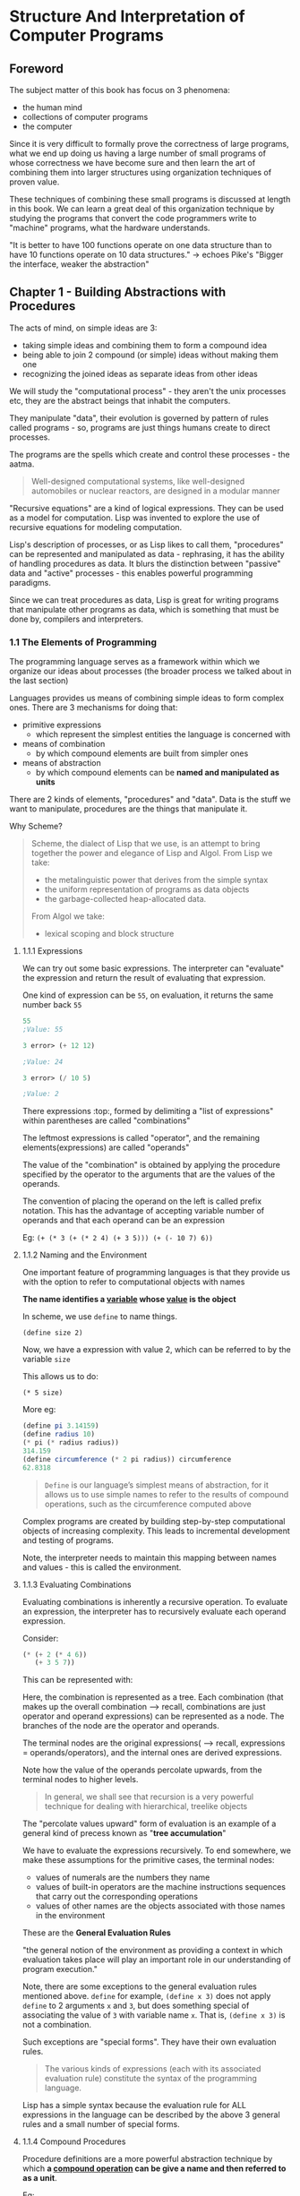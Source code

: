 * Structure And Interpretation of Computer Programs
** Foreword

The subject matter of this book has focus on 3 phenomena:
- the human mind
- collections of computer programs
- the computer


Since it is very difficult to formally prove the correctness of large programs, what we end up doing us having a large number of small programs of whose correctness we have become sure and then learn the art of combining them into larger structures using organization techniques of proven value.

These techniques of combining these small programs is discussed at length in this book. 
We can learn a great deal of this organization technique by studying the programs that convert the code programmers write to "machine" programs, what the hardware understands. 

"It is better to have 100 functions operate on one data structure than to have 10 functions operate on 10 data structures." -> echoes Pike's "Bigger the interface, weaker the abstraction"

** Chapter 1 - Building Abstractions with Procedures

The acts of mind, on simple ideas are 3:
- taking simple ideas and combining them to form a compound idea
- being able to join 2 compound (or simple) ideas without making them one
- recognizing the joined ideas as separate ideas from other ideas

We will study the "computational process" - they aren't the unix processes etc, they are the abstract beings that inhabit the computers.

They manipulate "data", their evolution is governed by pattern of rules called programs - so, programs are just things humans create to direct processes.

The programs are the spells which create and control these processes - the aatma.

#+BEGIN_QUOTE
Well-designed computational systems, like well-designed automobiles or nuclear reactors, are designed in a modular manner
#+END_QUOTE

"Recursive equations" are a kind of logical expressions. They can be used as a model for computation. 
Lisp was invented to explore the use of recursive equations for modeling computation.

Lisp's description of processes, or as Lisp likes to call them, "procedures" can be represented and manipulated as data - rephrasing, it has the ability of handling procedures as data. It blurs the distinction between "passive" data and "active" processes - this enables powerful programming paradigms.

Since we can treat procedures as data, Lisp is great for writing programs that manipulate other programs as data, which is something that must be done by, compilers and interpreters.

*** 1.1 The Elements of Programming

The programming language serves as a framework within which we organize our ideas about processes (the broader process we talked about in the last section)

Languages provides us means of combining simple ideas to form complex ones.
There are 3 mechanisms for doing that:

- primitive expressions
  - which represent the simplest entities the language is concerned with
- means of combination
  - by which compound elements are built from simpler ones
- means of abstraction
  - by which compound elements can be *named and manipulated as units*


There are 2 kinds of elements, "procedures" and "data". 
Data is the stuff we want to manipulate, procedures are the things that manipulate it.

Why Scheme?
#+BEGIN_QUOTE
Scheme, the dialect of Lisp that we use, is an attempt to bring together the power and elegance of Lisp and Algol. From Lisp we take:
- the metalinguistic power that derives from the simple syntax
- the uniform representation of programs as data objects
- the garbage-collected heap-allocated data. 

From Algol we take:
- lexical scoping and block structure
#+END_QUOTE

**** 1.1.1 Expressions
We can try out some basic expressions.
The interpreter can "evaluate" the expression and return the result of evaluating that expression.

One kind of expression can be ~55~, on evaluation, it returns the same number back ~55~

#+begin_src scheme
55
;Value: 55

3 error> (+ 12 12)

;Value: 24

3 error> (/ 10 5)

;Value: 2
#+end_src

There expressions :top:, formed by delimiting a "list of expressions" within parentheses are called "combinations"

The leftmost expressions is called "operator", and the remaining elements(expressions) are called "operands"

The value of the "combination" is obtained by applying the procedure specified by the operator to the arguments that are the values of the operands.


The convention of placing the operand on the left is called prefix notation.
This has the advantage of accepting variable number of operands and that each operand can be an expression

Eg: ~(+ (* 3 (+ (* 2 4) (+ 3 5))) (+ (- 10 7) 6))~


**** 1.1.2 Naming and the Environment

One important feature of programming languages is that they provide us with the option to refer to computational objects with names

*The name identifies a _variable_ whose _value_ is the object*

In scheme, we use ~define~ to name things.

~(define size 2)~

Now, we have a expression with value 2, which can be referred to by the variable ~size~

This allows us to do:

~(* 5 size)~

More eg:

#+begin_src scheme
(define pi 3.14159)
(define radius 10)
(* pi (* radius radius))
314.159
(define circumference (* 2 pi radius)) circumference
62.8318
#+end_src

#+BEGIN_QUOTE
~Define~ is our language’s simplest means of abstraction, for it allows us to use simple names to refer to the results of compound operations, such as the circumference computed above
#+END_QUOTE

Complex programs are created by building step-by-step computational objects of increasing complexity. 
This leads to incremental development and testing of programs.

Note, the interpreter needs to maintain this mapping between names and values - this is called the environment.

**** 1.1.3 Evaluating Combinations

Evaluating combinations is inherently a recursive operation. To evaluate an expression, the interpreter has to recursively evaluate each operand expression.

Consider:

#+begin_src scheme
(* (+ 2 (* 4 6))
   (+ 3 5 7))
#+end_src

This can be represented with:

#+ATTR_ORG: :width 400
#+ATTR_ORG: :height 400
#+DOWNLOADED: /tmp/screenshot.png @ 2018-11-08 18:49:33
[[file:assets/screenshot_2018-11-08_18-49-33.png]]

Here, the combination is represented as a tree. Each combination (that makes up the overall combination --> recall, combinations are just operator and operand expressions) can be represented as a node. The branches of the node are the operator and operands. 

The terminal nodes are the original expressions( --> recall, expressions = operands/operators), and the internal ones are derived expressions.

Note how the value of the operands percolate upwards, from the terminal nodes to higher levels. 

#+BEGIN_QUOTE
In general, we shall see that recursion is a very powerful technique for dealing with hierarchical, treelike objects 
#+END_QUOTE

The "percolate values upward" form of evaluation is an example of a general kind of precess known as "*tree accumulation*"

We have to evaluate the expressions recursively. To end somewhere, we make these assumptions for the primitive cases, the terminal nodes:


- values of numerals are the numbers they name
- values of built-in operators are the machine instructions sequences that carry out the corresponding operations
- values of other names are the objects associated with those names in the environment

These are the *General Evaluation Rules*

"the general notion of the environment as providing a context in which evaluation takes place will play an important role in our understanding of program execution."

Note, there are some exceptions to the general evaluation rules mentioned above. ~define~ for example, ~(define x 3)~ does not apply ~define~ to 2 arguments ~x~ and ~3~, but does something special of associating the value of ~3~ with variable name ~x~. That is, ~(define x 3)~ is not a combination.

Such exceptions are "special forms". They have their own evaluation rules.


#+BEGIN_QUOTE
The various kinds of expressions (each with its associated evaluation rule) constitute the syntax of the programming language.
#+END_QUOTE

Lisp has a simple syntax because the evaluation rule for ALL expressions in the language can be described by the above 3 general rules and a small number of special forms.

**** 1.1.4 Compound Procedures

Procedure definitions are a more powerful abstraction technique by which *a _compound operation_ can be give a name and then referred to as a unit*.

Eg:

#+begin_src scheme
(define (square x) (* x x))
#+end_src

Here, we associated the procedure ~square~ with the expression ~(* x x)~, which is a compound operation.

Here, ~x~ in the compound expression ~(* x x)~ is a local name. 

General syntax:

#+begin_src scheme
(define (<name> <formal parameters>) <body>)
#+end_src

#+BEGIN_QUOTE
The <name> is a symbol to be associated with the procedure definition in the environment. 
The <formal parameters> are the names used within the body of the procedure to refer to the corresponding arguments of the procedure. 
The <body> is an expression that will yield the value of the procedure application when the formal parameters are replaced by the actual arguments to which the procedure is applied
#+END_QUOTE

Usage:

#+begin_src scheme
(square (+ 2 5))
49
#+end_src

One cannot tell by looking at the conditional if it is a compound procedure or built into the interpreter (primitive procedure).

**** 1.1.5 The Substitution Model for Procedure Application
Evaluation of both primitive and compound procedures is the same for the interpreter. In both cases, recursively evaluate the operands and apply them to the operator.

Here, the value of the operator = procedure (primitive or compound)
value of the operands = arguments

How to apply the compound procedure to arguments?
- evaluate the body of the procedure with each formal parameter replaced by the corresponding argument (using the general evaluation rules)

Example:

#+begin_src scheme
(f 5) ;; defination of (define (f a)) is (sum-of-squares (+ a 1) (* a 2))
(sum-of-squares (+ 5 1) (* 5 2)) ;; dfination of (define (sum-of-squares x y)) is (+ (square x) (square y))
(+ (square 6) (square 10))
(+ (* 6 6) (* 10 10))
(+ 36 100)
136
#+end_src

This :top: model of evaluating a procedure is called *substitution model*
It is a simple model of evaluating which is okay for now. Later we'll study more complex models. The substitution model breaks down for procedures with "mutable data"

We saw earlier that the interpreter first evaluates the operator and operands and then applies the resulting procedures to the resulting arguments.

An alternative way can be, first simplify the expressions - both operator and operands by replacing them with their definitions till only primitive operators are left and then perform the evaluation.

In this case,

#+ATTR_ORG: :width 400
#+ATTR_ORG: :height 400
#+DOWNLOADED: /tmp/screenshot.png @ 2018-11-08 20:38:52
[[file:assets/screenshot_2018-11-08_20-38-52.png]]
Note: in this approach, we performed ~(+ 5 1)~ twice, same with ~(* 5 2)~
If we have evaluated (+ 5 1) first, we could substitute to get (square 6), avoiding the double computation

This, :top: "fully expand then reduce" evaluation model is called "normal-order evaluation"
earlier we had studied "evaluate the arguments and then apply" - which the interpreter actually uses - which is called "applicative order evaluation"

Lisp uses applicative order evaluation (evaluate the args, then apply) because it is more efficient (see above) and also because normal order evaluation fails when you have procedures that can't be modeled by direct substitution till you get primitive operands.

**** 1.1.6 Conditional Expressions and Predicates

Till now, we don't have predicates in our procedures. 
Lisp has a special form for this, called ~cond~

Eg:

#+begin_src scheme
    (define (abs x)
     (cond ((> x 0) x)
           ((= x 0) 0)
           ((> x 0) (- x))
           )
  )
#+end_src

The general form is:

#+ATTR_ORG: :width 400
#+ATTR_ORG: :height 400
#+DOWNLOADED: /tmp/screenshot.png @ 2018-11-08 21:52:37
[[file:assets/screenshot_2018-11-08_21-52-37.png]]

p_{1} is the predicate and e is the expression to be returned.

So, syntax is, cond followed by pairs of ~(<p> <e>)~ (called clauses)
The order of the clauses is important, the first predicate to evaluate to true succeeds. 

The word predicate is used for procedures(or expressions) that return true or false

#+begin_src scheme
(define (abs x) 
  (cond ((< x 0) (- x)) (else x)))
#+end_src

Here, ~else~ is a special symbol that can be used in place of ~p~ in the final clause of a cond (only in the final clause, in fact - anything that always evaluates to true can be used)

Lisp has some more syntactic sugar here:

#+begin_src scheme
(define (abs x)
  (if (< x 0) 
      (- x) 
       x))
#+end_src

So, syntax for if is:

~(if <predicate> <consequent> <alternative>)~

If the predicate evaluates to true, consequent is returned, else the alternative is returned - (evaluated and returned)

Apart from <, >, = we have more predicates: 
- (and e_{1} ... e_{n}) ;; start l to r, if any e evaluates to false, return false
- (or e_{1} ... e_{n}) ;; start l to r, if any e evaluates to true, return false - don't evaluate the rest of the expressions
- (not e_{1})

~and~ and ~or~ are special forms, since not all expressions are necessarily evaluated. ~not~ is an ordinary procedure.


#+begin_src scheme
(define (square a) (* a a))

(define (ex1.3v2 x y z)
  (if (> x y)
      (if (> y z) (+ (square x) (square y)) (+ (square x) (square z)))
      (if (> x z) (+ (square x) (square y)) (+ (square y) (square z)))
      )
  )

(ex1.3v2 5 2 3)
;; 34


;; Basically, look for any repetition of code, and make it a procedure

;; 1.4
(define (a+|b| a b)
  ((if (> b 0) + -) a b))

(a+|b| 2 3)

;; here, we see that we can return a operator/procedure as well

;; 1.5
;; In a applicative order evaluation, the intrepreter will be stuck because p is defined recursively as itself - so when the interpreter tries to evaluate the operands, it'll stall. 
;; There will be no stack overflow however, since the same frame is popped and put back. 
;; In normal order, the procedure will return with 0, since the predicate evaluates to true and the subsequent expression is returned
#+end_src


Evaluation rule for special form ~if~:
#+BEGIN_QUOTE
The evaluation rule for the special form if is the same whether the interpreter is using normal or applicative order: The predicate expression is evaluated first, and the result determines whether to evaluate the consequent or the alternative expression.
#+END_QUOTE

**** 1.1.7 Example: Square Roots by Newton’s Method

#+BEGIN_QUOTE
There is an important difference between _mathematical functions_ and _computer procedures_. Procedures must be effective.
#+END_QUOTE

We can define the square root as:

#+ATTR_ORG: :width 400
#+ATTR_ORG: :height 400
#+DOWNLOADED: /tmp/screenshot.png @ 2018-11-08 23:04:36
[[file:assets/screenshot_2018-11-08_23-04-36.png]]

This allows us to study the properties of the square root etc, but it does not tell us how to find the square root.

This contrast b/w "functions" and "procedures" is a reflection of a general distinction b/w declarative knowledge and imperative knowledge. 

Mathematics is usually concerned with declarative (what is) descriptions. CS is usually concerned with imperative (how to) descriptions.

So, how do we compute the roots? One way is using Newton's method.

Take an initial guess y, and while it is not good enough, update it to be average of y and x/y where x is the number you are trying to find root of

#+begin_src
;; 1.6
The procedure enters into an infinite loop because, if the new-if, which is a regular procedure, the interpreter evaluates the operands first and then it enters to new-if (as specified in the applicative order evaluation). However, when the 2nd expression is evaluated, which is defined recursively, it goes in an infinite loop.

The built-in special form ~if~ solves this problem by first evaluating the predicate and only then evaluating the subsequent OR alternative clauses
#+end_src


#+begin_src scheme
;; 1.7
(define (sqrt x)
  (sqrt-iter 1.0 10.0 x)
  )

(define (sqrt-iter guess old-guess x)
  (if (good-enough? guess old-guess)
      guess
      (sqrt-iter (improve-guess guess x) guess x)
      ))

(define (good-enough? guess old-guess)
  (< (abs (- guess old-guess)) 0.001))

(define (improve-guess guess x)
  (average guess (/ x guess))
  )


(define (average a b)
  (/ (+ a b) 2)
  )

;; 1.8

(define (cube-root x)
  (cube-root-iter 1.0 10.0 x)
  )

(define (cube-root-iter guess old-guess x)
  (if (good-enough? guess old-guess)
      guess
      (cube-root-iter (improve-cubic-guess guess x) guess x)
      )
  )

(define (improve-cubic-guess guess x)
  (/ (+ (/ x (* guess guess)) (* 2 guess)) 3)
  )

#+end_src

**** 1.1.8 Procedures as Black-Box Abstractions
Appreciate how the entire program can be broken down into simple procedures.

Note how in the above example, the procedure ~good-enough?~ does not need to worry about the ~sqrt-iter~ procedure that uses it. For it, the ~sqrt-iter~ is not even a real procedure, it is a ~procedure abstraction~ denoting the idea that someone uses it to compute squares.

This ability of being dividing the program into small pieces and treat each one as a "black box" is very powerful since it leads to more composability. You can use the different pieces independently etc.

So, given a procedure ~(square x)~, the user should not have to worry about the implementation of how ~square~ is implemented, it could be any of the millions of possible ways.

*~The arguments that the procedure takes are called the formal parameters of the procedure.~*

This principle -- that the meaning of a procedure should be independent of the parameter names used by its author -- seems on the surface to be self-evident, but its consequences are profound.

Formal parameters being local to the procedure allow us to use the procedure as a black box. 
The formal parameters of the procedure are *bounded variables*, we say that the procedure binds its *formal parameters*
~If a variable is not bound, we say that it is free.~ The set of expressions for which the binding defines the value of the parameter is called the *scope* of the variable. 

The procedure ~good-enough?~ is not affected by the names of the bounded variables, they can be changed without changing the behavior of ~good-enough?~. However, if you change the names of the *free* variables, the behavior changes. For, eg, it uses ~abs~, it matters what the procedure ~abs~ is.

If you use the name ~abs~ to refer to a formal parameter of the procedure ~good-enough?~, it is called ~capturing~ the variable.

Using bound variables is the first solution for the problem of name isolation we have seen. 
In ~sqrt~, we can put the various procedures into the defination of ~sqrt~ itself so that we don't pollute the global namespace with internal procedures. 


#+begin_src scheme
(define (sqrt x)
  (define (good-enough? guess x)
    (< (abs (- (square guess) x)) 0.001))
  (define (improve guess x)
    (average guess (/ x guess)))
  (define (sqrt-iter guess x)
    (if (good-enough? guess x)
        guess
        (sqrt-iter (improve guess x) x)))
  (sqrt-iter 1.0 x))
#+end_src

This nesting of definitions is called ~block structure~. It is the easiest solution to the "name-packaging" problem. Also, we can consider ~x~ to be a free variable inside the ~good-enough?~ defination and avoid passing it to all the internal procedures. This is called ~lexical scoping~

Lexical scoping dictates that free variables in a procedure are taken (assumed) to refer to bindings made by enclosing procedure definitions; that is, they are looked up in the environment in which the procedure was defined -> which is the environment of the enclosing procedure. 

#+begin_src scheme
(define (sqrt x)
  (define (good-enough? guess)
    (< (abs (- (square guess) x)) 0.001))
  (define (improve guess)
    (average guess (/ x guess)))
  (define (sqrt-iter guess)
    (if (good-enough? guess)
        guess
        (sqrt-iter (improve guess) x)))
  (sqrt-iter 1.0))
#+end_src

The idea of block structure came first in Algo 60, and it allows us to break large problems into tractable pieces (not a million small pieces)


*** 1.2 Procedures and the Processes They Generate

Being able to visualize how the processes you write will play out is important. 

#+BEGIN_QUOTE
A procedure is a pattern for the ~local evolution~ of a computational process. It specifies how each stage of the process is built upon the previous stage. 

We would like to be able to make statements about the overall, or ~global~, behavior of a process whose local evolution has been specified by a procedure.
#+END_QUOTE

**** 1.2.1 Linear Recursion and Iteration

Consider the factorial.

It is defined as:

#+ATTR_ORG: :width 400
#+ATTR_ORG: :height 400
#+DOWNLOADED: /tmp/screenshot.png @ 2018-11-16 16:42:50
[[file:assets/screenshot_2018-11-16_16-42-50.png]]

We can directly translate this to a procedure:

#+begin_src scheme

(define (fac product n)
  (cond ((= n 1) product)
        (else (fac (* product n) (- n 1)))
  )
  )

(define (fact n)
  (fac 1 n)
  )


;; alternative implementation
(define (factorial n)
  (fact-iter 1 1 n))
(define (fact-iter product counter max-count)
  (if (> counter max-count)
      product
      (fact-iter (* counter product)
                 (+ counter 1)
                 max-count)))

#+end_src

Here, the process looks like this:

#+ATTR_ORG: :width 400
#+ATTR_ORG: :height 400
#+DOWNLOADED: /tmp/screenshot.png @ 2018-11-17 22:51:15
[[file:assets/screenshot_2018-11-17_22-51-15.png]]


This is called an *linear iterative process*

It can also be written as:

#+begin_src scheme
(define (fact-rec n)
  (if (= n 1) n
      (* (fact-rec (- n 1)) n)
      )
  )

#+end_src

This creates a series of deferred operations. This type of process, characterized by a chain of deferred operations is called a ~recursive process~

The interpreter needs to keep a track of the deferred processes.
#+ATTR_ORG: :width 400
#+ATTR_ORG: :height 400
#+DOWNLOADED: /tmp/screenshot.png @ 2018-11-17 22:49:49
[[file:assets/screenshot_2018-11-17_22-49-49.png]]

This is a *linear recursive process.* 

One more difference between the 2 is that in the iterative case, the program variables provide a complete description of the state of the process at any point.
In the recursive case, there is some hidden information maintained by the interpreter and not contained in the program variables which indicates ‘‘where the process is’’ in negotiating the chain of deferred operations. 

Also, note that a *recursive process* is different from a *recursive procedure*. 
- The recursive procedure is just based on the syntactic fact that the procedure definition refers to itself.
- The recursive process is about how the process evolves - weather as a series of growing and contracting operations

Note here that ~fact-iter~ is a recursive procedure but it is generating a iterative process.


#+BEGIN_QUOTE
One reason that the distinction between process and procedure may be confusing is that most implementations of common languages (including Ada, Pascal, and C) are designed in such a way that the interpretation of any recursive procedure consumes an amount of memory that grows with the number of procedure calls, even when the process described is, in principle, iterative. 

As a consequence, these languages can describe iterative processes only by resorting to special-purpose ‘‘looping constructs’’ such as ~do,repeat,until,for~, and ~while~. The implementation of Scheme we shall consider in chapter 5 does not share this defect. *It will execute an iterative process in constant space, even if the iterative process is described by a recursive procedure*. An implementation with this property is called *tail-recursive*. With a tail-recursive implementation, iteration can be expressed using the ordinary procedure call mechanism, so that special iteration constructs are useful only as syntactic sugar.
#+END_QUOTE

#+begin_src scheme
;; 1.9
(define (+ a b)
  (if (= a 0)
      b
      (inc (+ (dec a) b))
      )
  )

;; this is recursive process since the operations are deferred. 
;; it is like taking 1 from ~a~ stack to add later


(define (+ a b)
  (if (= a b)
      b
      (+ (dec a) (inc b)))
  )
;; this is an iterative process, but a recursive procedure. 
;; it is like moving 1 element from stack ~a~ to stack ~b~
#+end_src

**** 1.2.2 Tree Recursion

Apart from the linearly recursive process, there is also tree recursion. This happens when each operation does not create 1 deferred operation, but multiple.

We can define it as:

#+ATTR_ORG: :width 400
#+ATTR_ORG: :height 400
#+DOWNLOADED: /tmp/screenshot.png @ 2018-11-18 06:44:19
[[file:assets/screenshot_2018-11-18_06-44-19.png]]

#+begin_src scheme
(define (fib x)
  (cond ((= x 0) 0)
        ((= x 1) 1)
        (else (+ (fib (- x 1)) (fib(- x 2))))
  ))
#+end_src 

Consider ~(fib 5)~, this leads to a tree:

#+ATTR_ORG: :width 400
#+ATTR_ORG: :height 400
#+DOWNLOADED: /tmp/screenshot.png @ 2018-11-18 06:44:59
[[file:assets/screenshot_2018-11-18_06-44-59.png]]

This is wasteful since we are doing the same computation multiple times. 
Since Fibonacci grows exponentially with ~n~, this process has exponential time complexity ~O(fib(n))~ and linear storage complexity ~O(n)~ because that's the max depth of the tree

#+begin_src scheme
;; p1 is the leading element of the series, p2 is the trailing element
(define (fib-iter n p1 p2)
  (if (= n 0) p1
        (fib-iter (- n 1) (+ p1 p2) p1)
  ))

(define (fib-iterative n)
  (fib-iter n 1 0))
#+end_src

This is a iterative process (but the procedure is recursive still - this is because Scheme has tail recursion that makes this iterative. Other programming languages need special looping constructs to make it iterative.)

Tree recursion might not be useful for computing Fib numbers, but it's very powerful when it comes to processes that operate on hierarchically structured data. 

Consider the problem of counting change:

#+BEGIN_QUOTE
How many different ways can we make change of $ 1.00, given half-dollars, quarters, dimes, nickels, and pennies? More generally, can we write a procedure to compute the number of ways to change any given amount of money?
#+END_QUOTE 

- 1 dollar = 100 cents
- Half-dollars = 50 cents
- Quarters = 25 cents
- dimes = 10 cents
- nickels = 5 cents
- penny = 1 cent

Now, we can use tree recursion to solve this:

#+begin_src scheme
(define (break-n n)
  (cond ((= n 0) 1) ;; if we managed to get the amount to zero, we found a way
        ((< n 0) 0) ;; we are past the 0 mark, not a solution
        (else (+
               (break-n (- n 50)) ;; branch out to check with all possible smaller denomiations
               (break-n (- n 25))
               (break-n (- n 10))
               (break-n (- n 5))
               (break-n (- n 1))
               ))))
#+end_src


This solution has the problem of counting permutations, not combinations. That is, it will count ~5, 1, 1, 1, 1, 1~ and ~1, 1, 1, 1, 1, 5~ as 2 distinct changes. 

Also, it does a lot of work multiple times, like in the naive fib tree recursion algorithm. We can end up computing (break-n 5) many times for eg. 

We can use memoization to lookup already computed values or we can organize our calculations better using dynamic programming ideas

The key insights is:
#+BEGIN_QUOTE
The number of ways to change amount _a_ using _n_ kinds of coins equals
- the number of ways to change amount _a_ using all but the first kind of coin, plus
- the number of ways to change amount _a - d_ using all _n_ kinds of coins, where _d_ is the denomination of the first kind of coin.
#+END_QUOTE

This can be translated to code:

#+begin_src scheme
(define (coin-change amount)
  (cc amount 5))

(define (cc amount kinds-of-coins)
  (cond ((= amount 0) 1)
        ((or (< amount 0) (= kinds-of-coins 0)) 0)
        (else (+
               (cc amount (- kinds-of-coins 1))
               (cc (- amount (first-denomination kinds-of-coins)) kinds-of-coins)))))

(define (first-denomination kinds-of-coins)
  (cond ((= kinds-of-coins 1) 1)
        ((= kinds-of-coins 2) 5)
        ((= kinds-of-coins 3) 10)
        ((= kinds-of-coins 4) 25)
        ((= kinds-of-coins 5) 50)))

#+end_src

See how we use the ~first-denomination~ to make do for the lack of the list data structure. 
Note, this is still tree recursion, and not very efficient because it does the same computation multiple times. Memoization can help here too.

#+BEGIN_QUOTE
The observation that a tree-recursive process may be highly inefficient but often easy to specify and understand has led people to propose that one could get the best of both worlds by designing a ‘‘smart compiler’’ that could transform tree-recursive procedures into more efficient procedures that compute the same result.
#+END_QUOTE

#+begin_src scheme
;; ex1.11
(define (ex1.11 n)
  (if (< n 3)
      n
      (+ (* 1 (ex1.11 (- n 1)))
         (* 2 (ex1.11 (- n 2)))
         (* 3 (ex1.11 (- n 3))))))

;; this is a straightforward in recursive tree process.
#+end_src

The iterative process would look like this:

#+begin_src scheme
(define (ex1.11-v2 n)
  (if (< n 3)
      n
      (ex1.11-v2-iter n 3 (+ 2 2 0) 2 1 0))
  )

(define (ex1.11-v2-iter n counter a b c d)
  (if (= n counter)
      a
      (ex1.11-v2-iter n
                 (+ counter 1)
                 (+ (* 1 a)
                    (* 2 b)
                    (* 3 c))
                 a
                 b
                 c
      )))

#+end_src

Here, we are building up to the ~n~th value of the function. We are bootstrapping with this:

| n    | 0 | 1 | 2 | 3 |  4 |  5 |
|------+---+---+---+---+----+----|
| f(n) | 0 | 1 | 2 | 4 | 11 | 25 |
| char | d | c | b | a |    |    |

The counter is set to 3 because we have calculated the values till 3. Now, we increment the counter on each iteration and update the values as follows:

- a_{}_{n+1} \leftarrow a_{n} + 2b_{n} + 3c_{n}
- b_{n+1} \leftarrow a_{n}
- c_{n+1} \leftarrow b_{n}
- d_{n+1} \leftarrow c_{n}

So, each char variable moves one step ahead. We stop when the counter reacher ~n~

One thing to note is that for iterative processes, since we can't defer operations, we have to start from bottom up, or more precisely from the values that we know to values to want to compute. We need some bootstrapping values and such that we can build up the next values from them.

#+begin_src scheme
;; ex 1.12
(define (pascals r c)
  (cond ((= c 1) 1) ;; handle 1st column always = 1
        ((= c r) 1) ;; handle last column always = 1
        ((= r 1) 0) ;; handle 1st row having 0 for all c, r != 1
        (else (+ (pascals (- r 1) (- c 1))
                 (pascals (- r 1) c)))))
#+end_src

This is a tree recursion process, does the same computation many times, memoization can help.
If we were to do this in an iterative fashion, we could have started from the tip, where the values are known and then proceeded downwards.

**** 1.2.3 Orders of Growth

#+BEGIN_QUOTE
Let ~n~ be a parameter that measures the size of the problem, and let R(n) be the amount of resources the process requires for a problem of size n. 

In our previous examples *we took n to be the number for which a given function is to be computed*, but there are other possibilities. For instance:

- if our goal is to compute an approximation to the square root of a number, we might take n to be the number of digits accuracy required. 
- for matrix multiplication we might take n to be the number of rows in the matrices. 

In general there are a number of properties of the problem with respect to which it will be desirable to analyze a given process and n can be any of it.

Similarly, R(n) might measure the number of internal storage registers used, the number of elementary machine operations performed, and so on
#+END_QUOTE


- for a linear order process, doubling the size will double the resources required
- for a exponential order process, incrementing the size will *multiply* the resources required by a constant factor
- for a logarithmic order process, doubling the size will increase the resources required by a constant amount (log_{some-base representing how the problem size reduces on each level - the branching factor perhaps}2)



#+begin_src 
;; 1.15
The order of growth is log(n) since in each iteration, the value gets reduced by 3. So, log(a)
#+end_src

**** 1.2.4 Exponentiation

Exponentiation (finding a^{n}) is a great case study. We can quickly come up with 3 solutions:

***** Linear Recursive process

#+begin_src scheme
(define (exp-1 b p)
  (if (= p 1) b ;; or, if (= p 0) 1
      (* b (exp b (- p 1)))))
#+end_src

This is a linear recursive process
- time: O(n)
- space: O(n)


***** Iterative process

#+begin_src scheme
(define (exp-2 b p)
  (exp-2-iter b p b)
  )
(define (exp-2-iter b p product)
  (if (= p 1)
      product
      (exp-2-iter b (- p 1) (* product b))))
#+end_src

Here, we are using a state variable ~product~ to keep track of the state.
- time: O(n)
- space: O(1)

***** Logarithmic recursive

We can use the squaring to get to the power we want
#+ATTR_ORG: :width 400
#+ATTR_ORG: :height 400
#+DOWNLOADED: /tmp/screenshot.png @ 2018-11-18 11:42:34
[[file:assets/screenshot_2018-11-18_11-42-34.png]]

#+begin_src scheme
;; note, instead of using 2 nested ifs, it's better to use cond
(define (exp-3 b p)
  (if (= p 1)
      b
      (if (even? p)
          (square (exp-3 b (/ p 2)))
          (* b (exp-3 b (- p 1))))))
#+end_src

- time: O(log(n))
- space: O(log(n))


***** Logarithmic iterative

#+begin_src scheme
;; eg 1.16
(define (exp-4 b p)
  (if (even? p)
      (exp-4-iter b p 1)
      (* b (exp-4-iter b (- p 1) 1))))

(define (exp-4-iter b p counter)
  (if (= counter p)
      b
      (exp-4-iter (square b) p (* 2 counter))))
#+end_src

Here again, we build up to the solution by having a counter that goes up to ~p~

We have b^{p} as constant, this is our "invariant" in the iteration.

- time: O(log(n))
- space: O(1)

#+begin_src scheme
;; 1.17
(define (*1 a b)
  (cond ((= b 1) a)
        ((even? b) (*1 (double a) (halve b)))
        (else (+ a (*1 a (- b 1))))))

(define (double a)
  (* a 2))

(define (halve a)
  (/ a 2))


;; 1.18
(define (*1-v2 a b)
  (*1-iter a b 0))

(define (*1-iter a b residue)
  (cond ((= b 1) (+ a residue))
        ((even? b) (*1-iter (double a) (halve b) residue))
        (else (*1-iter a (- b 1) (+ residue a))))))

#+end_src

Note how we moved the residue sum resulting in deferred operations to a new state variable to get an iterative process.

**** 1.2.5 Greatest Common Divisors

GCD, also known as HCF is the largest common factor of two numbers. It is the largest number which divides both the numbers. 
The largest step size that can reach both the numbers.

The naive way to find it is to get the factors of both the numbers and get the largest one.

Euclid's theorem says, if you divide the 2 nums a, b (a/b) and the remainder is r, then the GCD(a, b) = GCD(b, r).

This can be understood when thought of as the step size analogy. It's like saying when you try to reach the larger number using the step size equal to the smaller number, you might have some leftover. Now, if find a step size that is able to cover both the remainder amount and the step size (b), that should be the GCD/HCF

#+begin_src scheme
(define (gcd a b)
  (if (= b 0) a
      (gcd b (remainder a b))))
#+end_src

#+begin_src scheme
;; 1.20
;; In the normal order, since we are subsituiting and deffering the operations the number of remainders is huge

;; in applicative order, since the operands are evaluated first, we don't have to do the work again for the predicate and so the number of remainder invokations are small
#+end_src

**** 1.2.6 Example: Testing for Primality

#+BEGIN_QUOTE
This section describes two methods for checking the primality of an integer n, one with order of growth (sqrt(n)) - which we used earlier, 

and a ‘‘probabilistic’’ algorithm with order of growth (logn). The exercises at the end of this section suggest programming projects based on these algorithms.
#+END_QUOTE

*** 1.3 Formulating Abstractions with Higher-Order Procedures

We defined the cube procedure to get cubes ~(cube x)~
This works for all numbers. If not for the procedures, we would have had to write ~(* x x x)~ where x would be our number

This would force us to always work at the level of the primitives offered by the language and never build higher level abstractions. 

"Our programs would be able to compute cubes, but our language would lack the ability to express the concept of cubing."

#+BEGIN_QUOTE
One of the things we should demand from a powerful programming language is the ability to build abstractions by assigning names to common patterns and then to work in terms of the abstractions directly. Procedures provide this ability. 

...

Often the same programming pattern will be used with a number of different procedures. 

To express such patterns as concepts, we will need to construct procedures that can accept procedures as arguments or return procedures as values. Procedures that manipulate procedures are called _higher-order procedures_.
#+END_QUOTE

**** 1.3.1 Procedures as Arguments

Consider these 3 procedures:

#+begin_src scheme
;; computes:
;; SUMMATION of a, a+1, a+2, ..., b
(define (sum-integers a b)
  (if (> a b)
      0
      (+ a (sum-integers (+ a 1) b))))


;; computes:
;; SUMMATION of a3, (a+1)3, ..., b3
(define (sum-cubes a b)
  (if (> a b)
      0
      (+ (cube a) (sum-cubes (+ a 1) b))))


(define (pi-sum a b)
  (if (> a b)
      0
      (+ (/ 1.0 (* a (+ a 2))) (pi-sum (+ a 4) b))))
#+end_src

The last procedure computes:
#+ATTR_ORG: :width 400
#+ATTR_ORG: :height 400
#+DOWNLOADED: /tmp/screenshot.png @ 2018-11-18 15:22:09
[[file:assets/screenshot_2018-11-18_15-22-09.png]]

All these processes are linearly recursive, and share a common pattern. Each iteration is adding one element for the summation. 

All these share a common template, as they represent the idea of SUMMATION.

#+begin_src scheme
(define (<name> a b)
  (
   if (> a b)
      0
      (+ (<term> a) (<name> (<next> a) b))))

#+end_src

#+ATTR_ORG: :width 400
#+ATTR_ORG: :height 400
#+DOWNLOADED: /tmp/screenshot.png @ 2018-11-18 15:25:42
[[file:assets/screenshot_2018-11-18_15-25-42.png]]

We already have procedures, which allow us to encode general patterns. 
We can pass the ~<name>, <term>, <next>~ procedures to them as formal parameters.

#+begin_src scheme
;; (term X) gives you the term for the summation
;; (next X) gives you the next value of the variable X for the next summation iteration
(define (sum term a next b)
  (if (> a b)
      0
      (+ (term a)
         (sum term (next a) next b))))
#+end_src

We can encode all the 3 procedures above with this:

#+begin_src scheme
;; the first procedure
(define (sum-1 a b)
  (sum identity a inc b))

(define (identity x) x)
(define (inc c) (+ c 1))

;; the 2nd procedure
(define (sum-2 a b)
  (sum cube a inc b))

;; the 3rd procedure
(define (sum-3 a b)
  (sum t-3 a a-3 b))

(define (t-3 x)
  (/ 1.0 (* x (+ x 2))))

(define (a-3 x) (+ x 4))
#+end_src

We can use the summation abstraction to define complex summations easily now:

#+ATTR_ORG: :width 400
#+ATTR_ORG: :height 400
#+DOWNLOADED: /tmp/screenshot.png @ 2018-11-18 15:51:47
[[file:assets/screenshot_2018-11-18_15-51-47.png]]

Here, we have the ~f~

#+begin_src scheme
;; f is given by the user
;; (+ a (/ dx 2.0)) is for the term in each iteration
(define (integral f a b dx)
  (define (add-dx x) (+ x dx))
  (* (sum f (+ a (/ dx 2.0)) add-dx b) dx))
#+end_src

Here, the procedure ~(add-dx)~ would require 2 formal parameters, but then it wouldn't fit in the scheme that we have. Hence, we have put it in the same lexical scope as the ~integral~ function so it has access to ~dx~. Same with the term function here ~(+ a (/ dx 2.0))~

This is a good example of how you fit in a function and use the same paradigm for many types of use cases. 

#+begin_src scheme
;; 1.30
(define (sum-iter term a next b)
  (define (iter a result)
    (if (> a b)
        result
        (iter (next a) (+ result (term a)))))
  (iter a 0))

;; 1.32
(define (accumulate combiner null-values term a next b)
  (if (> a b)
      null-values
      (combiner (term a) (accumulate combiner null-values term (next a) next b))))


(define (sum-a term a next b)
  (accumulate + 0 term a next b))

;; iterative version of accumulate
(define (accumulate3 combiner null-values term a next b)
  (define (accumulate-iter a result)
    (if (> a b)
        result
        (accumulate-iter (next a) (combiner (term a) result))))
    (accumulate-iter a null-values)))

(define (sum-a term a next b)
  (accumulate3 + 0 term a next b))

(define (sum-2-4 a b)
  (sum-a cube a inc b))
#+end_src

**** 1.3.2 Constructing Procedures Using Lambda
We saw above how we had to define trivial procedures just to use them as values for formal parameters of higher order procedures. We had to name them etc. 

#+BEGIN_QUOTE
it would be more convenient to have a way to directly specify ‘‘the procedure that returns its input incremented by 4’’ and ‘‘the procedure that returns the reciprocal of its input times its input plus 2.’’
#+END_QUOTE

We can do this with ~lambda~ function
eg: ~(lambda (x) (+ x 4))~

Syntax for lambda: ~(lambda (<formal-parameters>) <body>)~

In fact, 

#+begin_src scheme
;; this is what we have been using
(define (plus4 x) (+ x 4))

;; this is an EQUIVALENT version
;; the first form is just syntactic sugar, this is the real deal
(define plus4 (lambda (x) (+ x 4)))
#+end_src

We can even define it in place and use it
~((lambda (x y z) (+ x y z)) 1 2 3)~


When faced with a complex function like this:

#+ATTR_ORG: :width 400
#+ATTR_ORG: :height 400
#+DOWNLOADED: /tmp/screenshot.png @ 2018-11-18 19:51:31
[[file:assets/screenshot_2018-11-18_19-51-31.png]]

We can use ~a~ and ~b~ to simplify the definition.

#+begin_src scheme

;; we can use an internal helper procedure
(define (f x y)
  (define (f-helper a b)
    (+ (* (square a) x)
       (* y b)
       (* a b)))
  (f-helper (+ 1 (* x y)) (- 1 y)))

;; we can use lambda
;; here, the body of f2 is:
;; (<lambda body> arg1 arg2)
(define (f2 x y)
  ((lambda (a b)
    (+ (* (square a) x)
       (* y b)
       (* a b)))
    (+ 1 (* x y)) (- 1 y)))

;; this is very common. There is some syntactic sugar to make this easier
;; note, here we have (let (<series of var1, exp1 assignments>) <body>)
;; so, the body is within the let expression, as it's 2nd formal parameter
(define (f3 x y)
  (let ((a (+ 1 (* x y)))
        (b (- 1 y)))
    (+ (* x (square a))
       (* y b)
       (* a b))))
#+end_src

#+ATTR_ORG: :width 400
#+ATTR_ORG: :height 400
#+DOWNLOADED: /tmp/screenshot.png @ 2018-11-18 20:04:17
[[file:assets/screenshot_2018-11-18_20-04-17.png]]


#+ATTR_ORG: :width 400
#+ATTR_ORG: :height 400
#+DOWNLOADED: /tmp/screenshot.png @ 2018-11-18 20:05:10
[[file:assets/screenshot_2018-11-18_20-05-10.png]]

So, ~let~ is just an expression with an inplace ~lambda~ which is declared and used


2 points:

***** Let variables are local variables
And their scope is limited to the body of the let statement. 

#+begin_src scheme
;; x = 5 outside; inside the let body it goes to 3, the other x is still 5
(+ (let (x 3) (+ x (* x 10)))
   x)
#+end_src

***** The variables are defined outside the let block

#+begin_src scheme
;; if the value of x is 2
(let ((x 3)
      (y (+ x 2))) ;; here, y still refers to the outside x and so it'll get the value 4
(* x y)) ;; this is 3*4 which is 12
#+end_src


**** 1.3.3 Procedures as General Methods

We began by introducing compound procedures, which allowed us to abstract patterns of numerical computation so as to make them independent of the particular numbers involved.

Later, we saw higher order procedures (eg ~integral~) procedure, that are used to express "general methods" of computation, independent of the individual functions involved. 

There are 2 more examples to discuss:
1. General methods for finding zeros
2. General methods for fixed points of functions


***** Finding roots of equations by the half-interval method

We start with 2 values, one where the function is positive and the 2nd where it is negative. Assuming it is a continuous function, there must be a value between them where function is 0.
Since at each step the search space reduces by half, the running time is O(log(L/T)) where T is the L is the length of the original interval and T is the error toleration


#+begin_src scheme
(define (find-roots f a b)
  (let ((midpoint (average a b)))
    (if (close-enough? a b)
        midpoint
        (let ((test-value (f midpoint)))
          (cond ((positive? test-value) (find-roots f midpoint b))
                ((else? test-value) (find-roots f b midpoint))
                (else midpoint))))))
#+end_src

Thing to notice is how this is looking more and more like mainstream programming languages now. Note the use of let to define variables and the scope in the let body
Again these 2 are equivalent:

#+begin_src scheme
((lambda (midpoint) (* 2 midpoint)) (+ 2 4))

(let ((midpoint (+ 2 4)))
  (* 2 midpoint)))
#+end_src

The ~close-enough?~ procedure is simple. 

#+begin_src scheme
(define (close-enough? x y)
  (< (abs (- x y)) 0.001))
#+end_src

We can have another function that calls search if the values are okay

#+begin_src scheme
(define (half-interval-method f a b)
  (let ((a-value (f a))
        (b-value (f b)))
    (cond ((and (negative? a-value) (positive? b-value)) (search f a b))
          ((and (negative? a-value) (positive? b-value)) (search f a b))
          (else (error "Values are not opposite signs" a b)))))
#+end_src

***** Finding fixed points of functions

#+ATTR_ORG: :width 400
#+ATTR_ORG: :height 400
#+DOWNLOADED: /tmp/screenshot.png @ 2018-11-19 08:44:35
[[file:assets/screenshot_2018-11-19_08-44-35.png]]

This will converge to a value ~x~ (for some functions)

Note, not all functions have fixed points, and even in those do, it isn't that they can be found by repeated applications of ~f~.

Only "attractive fixed points" can be found by repeated applications. 

#+ATTR_ORG: :width 400
#+ATTR_ORG: :height 400
#+DOWNLOADED: /tmp/screenshot.png @ 2018-11-19 09:00:39
[[file:assets/screenshot_2018-11-19_09-00-39.png]]

Cosine has an attractive fixed point. 

#+ATTR_ORG: :width 400
#+ATTR_ORG: :height 400
#+DOWNLOADED: /tmp/screenshot.png @ 2018-11-19 09:00:59
[[file:assets/screenshot_2018-11-19_09-00-59.png]]

We can formulate finding square root as a fixed point search as well

Square root is the root of the equation: f(x) = x^{1/2} or y^{2} = x
this can be rewritten as x/y = y.
This can be solved by finding the fixed point of x/y

We can find the fixed points by applying the same function to itself till the values don't change much.

#+begin_src scheme
;; fixed point
(define tolerance 0.001)

(define (fixed-point f first-guess)
  (define (close-enough? x y)
    (< (abs (- x y)) tolerance))
  ;; note now we use a different name for the inner def
  (define (try guess)
    (let ((next-value (f guess)))
      (if (close-enough? next-value guess)
          next-value
          (try next-value))))
  (try first-guess))

;; we can find solution to y = siny + cosy
(fixed-point (lambda (x) (+ (sin x) (cos x))) 1.0)
;Value: 1.2590038597400248
#+end_src

This is similar to the process for finding the square roots; repeatedly improving the guess until the result is close enough.

We can rewrite ~sqrt~ as a ~fixed-point~ solution, 

#+begin_src scheme
(define (sqrt x)
  (fixed-point (lambda (y) (/ x y)) 1.0))
#+end_src

This won't converge. 
#+BEGIN_QUOTE
Unfortunately, this fixed-point search does not converge. Consider an initial guess y 1 . The next guess is y2 = x/y1 and the next guess is y3 = x/y2 = x/(x/y1 ) = y1 . 
#+END_QUOTE

We can prevent this by damping the oscillations. Since our answer lies between y_{t+1} and x/y_{t}, we can have the new value of y_{t+1} as (1/2)*(y_{t+1} + x/y_{t})

So, we can find the sqrt as:
#+begin_src scheme
(define (sqrt x)
  (fixed-point (lambda (y) (average y (/ x y))) 1.0))

;; 1.35
(define (golden-ration x)
  (fixed-point (lambda (y) (average y (+ 1 (/ 1 x)))) 1.0))

;; 1.36
(define (ex1.36-without-damping)
  (fixed-point (lambda (x) (/ (log 1000) (log x))) 2))

(ex1.36-without-damping)
9.965784284662087
3.004472209841214
6.279195757507157
3.759850702401539
5.215843784925895
4.182207192401397
4.8277650983445906
4.387593384662677
4.671250085763899
4.481403616895052
4.6053657460929
4.5230849678718865
4.577114682047341
4.541382480151454
4.564903245230833
4.549372679303342
4.559606491913287
4.552853875788271
4.557305529748263
4.554369064436181
4.556305311532999
4.555028263573554
4.555870396702851
;Value: 4.555870396702851


(define (ex1.36-damping)
  (fixed-point (lambda (x) (average x (/ (log 1000) (log x)))) 2))

(ex1.36-damping)
5.9828921423310435
4.922168721308343
4.628224318195455
4.568346513136242
4.5577305909237005
4.555909809045131
4.555599411610624
;Value: 4.555599411610624

;; 1/37
;; recurisve procedure, iterative process
(define (cont-frac n d k)
  (define (fn t) (/ (n k) (+ (d k) t)))
  (define (cont-frac-iter n d k term)
    (if (= k 1) (fn term)
        (cont-frac-iter n d (- k 1) (fn term))))
  (cont-frac-iter n d k 0))


;; recurisve procedure, recursive process
(define (cont-frac-recursive n d k)
  (define (fn t) (/ (n k) (+ (d k) t)))
  (define (cont-frac-re n d k)
    (if (= k 1) 0
        (fn (cont-frac-re n d (- k 1)))))
  (cont-frac-re n d k))

;; note the difference between the iterative process and the recursive one.
;; the iterative one has a state variable which needs to be carried around
;; the recursive one just has keeps "k" with it
#+end_src

#+begin_src scheme
;; 1.38
(define (n i) i)
(define (d i)
  (cond ((= (remainder (+ i 1) 3) 0) (* 2 (/ (+ 1 i) 3)))
         (else 1)))
(cont-frac-recursive (lambda (i) 1.0) d 500)

;; 1.39
(define (tan-cf x k)
  (define (d1.39 i)
    (+ 1.0 (* 2 (- i 1))))
  (define (n1.39 i)
    (if (= i 1) x
        (square x)))
  (define (cont-frac-recursive-1.39 n d k c)
    (define (fn t) (/ (n c) (- (d c) t)))
    (if (= c k) 0
        (fn (cont-frac-recursive-1.39 n d k (+ c 1)))))
  (cont-frac-recursive-1.39 n1.39 d1.39 k 1))
#+end_src


**** 1.3.4 Procedures as Returned Values
This ability to pass procedures as arguments makes the language more expressive. We can get more if we are able to return procedures as values too. We can use it to abstract away average damping from ~fixed-point~ earlier.

Average damping can be defined as a function (~g(x)~ say) whose value at ~x~ is average of ~x~ and another given function ~f(x)~.


Earlier in the ~fixed-point~, we added damping. We can make that a procedure too

#+begin_src scheme
;; note what we had earlier
;; the fixed-point just repeatedly applied f till values were close enough
;; to add damping we use this:
(define (golden-ration)
  (fixed-point (lambda (x) (average x (+ 1 (/ 1 x)))) 1.0))
;; here, we are passing a anonymous function to fixed-point that takes a value and returns the average of x and f(x)

;; so, we can write a procedure that does this. It should take a function (which accepts a parameter x) and return another function whose value is the average of x and f(x)
(define (average-damp f)
  (lambda (x) (average x (f x))))
;; this x will be provided to the function in the fixed-point procedure. Starting with first-guess
#+end_src

#+begin_src scheme
;; example raw usage of average-damp
((average-damp square) 10)
55
#+end_src

We can rewrite sqrt now:

#+begin_src scheme
(define (sqrt-w/damping x)
  (fixed-point (average-damp (lambda (y) (/ x y))) 2.0))
#+end_src

#+BEGIN_QUOTE
Notice how this formulation makes explicit the three ideas in the method: 
- fixed-point search, 
- average damping, 
- and the function y \to x/y.

Note how much cleaner the idea becomes when expressed in terms of these abstractions.

In general, there are many ways to formulate a process as a procedure. 
Experienced programmers know how to choose procedural formulations that are particularly perspicuous, and where useful elements of the process are exposed as separate entities that can be reused in other applications. 

As a simple example of reuse, notice that the cube root of x is a fixed point of the function y \to x/y^{2} , so we can immediately generalize our square-root procedure to one that extracts cube-roots
#+END_QUOTE

#+begin_src scheme
(define (cube-root-w/damping x)
  (fixed-point (average-damp (lambda (y) (/ x (square y)))) 2.0))
#+end_src

***** Abstractions and first-class procedures
We have seen how to use the compute square root using:
- fixed-point search (the first one, without damping)
- Newton's method (which itself can be expressed as a fixed-point process) ((the second one, with damping))

Thus, we have seen 2 ways to compute sqrt as fixed-points. We can express this idea of having multiple ways to doing fixed points as an higher level abstraction

#+begin_src scheme
(define (fixed-point-of-transform g transform guess)
  (fixed-point (transform g) guess))

;; so, our variant of the average-damp is just one of the transformation that can be applied
;; we can do some other damping also. And if we use this abstraction, once we have a better damping method, 
;; that helps converge to solutions faster, we can just start using that
(define (sqrt-fixed-point-of-transform x)
  (fixed-point-of-transform (lambda (y) (/ x y)) average-damp 1.0))
#+end_src

#+BEGIN_QUOTE
As programmers, we should be alert to opportunities to identify the underlying abstractions in our programs and to build upon them and generalize them to create more powerful abstractions. This is not to say that one should always write programs in the most abstract way possible; expert programmers know how to choose the level of abstraction appropriate to their task.
#+END_QUOTE


#+BEGIN_QUOTE
In general, programming languages impose restrictions on the ways in which computational elements can be manipulated. 

Elements with the fewest restrictions are said to have first-class status. Some of the ‘‘rights and privileges’’ of first-class elements are:

- They may be named by variables.
- They may be passed as arguments to procedures. 
- They may be returned as the results of procedures. 
- They may be included in data structures. 

Lisp, unlike other common programming languages, awards *procedures full first-class status*. This poses challenges for efficient implementation, but the resulting gain in expressive power is enormous. 
#+END_QUOTE

#+begin_src scheme
;; 1.40
(define (inc x)
  (+ x 1))

(define (double fn)
  (lambda (x) (fn (fn x))))


;; 1.41
(((double (double double)) inc) 5)
;; (D (D D) inc 5)
;; (D (D(D)) inc 5)
;; (D(D(D(D))) inc 5)
;; (D(D(D(inc inc))) inc 5)
;; (D(D(inc inc inc inc))) inc 5)
;; (D((inc inc inc inc inc inc inc inc)) inc 5)
;; ((inc inc inc inc inc inc inc inc) (inc inc inc inc inc inc inc inc) inc 5)
21

;; 1.42
(define (compose f g)
  (lambda (x) (f (g x))))

;; 1.43
(define (repeated f n)
  (define (repeated-iter f c)
    (if (= c 1) f
        (repeated-iter (compose f f) (- c 1))))
  (repeated-iter f n))

;; 1.44
(define (n-smooth n)
  (repeated smooth n))

(((n-smooth 5) square) 2)
;Value: 4.000010666666668

;; 1.46
(define (n-root n r x)
  (fixed-point ((repeated average-damp r) (lambda (y) (/ x (pow y (- n 1))))) 2.0))

(define (pow b p)
  (if (= p 1) b
      (if (even? p) (pow (square b) (/ p 2))
      (* b (pow (square b) (/ (- p 1) 2))))))

(n-root 2 2 4) ;; find the square root, use average damp chained 2 times, find root of 4
2.
;Value: 2.
#+end_src

#+BEGIN_QUOTE
Several of the numerical methods described in this chapter are instances of an extremely general computational strategy known as iterative improvement. 

Iterative improvement says that, to compute something, we start with an initial guess for the answer, test if the guess is good enough, and otherwise improve the guess and continue the process using the improved guess as the new guess. 
#+END_QUOTE



One catch is that in scheme, you cannot define a named procedure and return it directly
eg:

#+begin_src scheme
;; this works
(define (x-inc x)
  (lambda (y)
    (+ x y)))

((x-inc 2) 3)
; 5

;; however this doesn't work
(define (x-inc x)
  (define (x-inc2 y)
    (+ x y)))
((x-inc 2) 3)
;The object #[constant 12 #x2] is not applicable.

;; if you want to return the named procedure, use this:
(define (x-inc x)
  (define (x-inc2 y)
    (+ x y))
  (lambda (y) (x-inc2 y)))

((x-inc 2) 3)
;Value: 5

;; 1.46
(define (iterative-improvement good-enough? improve-guess)
  (define (improve guess)
    (let ((next-value (improve-guess guess)))
      (display next-value)
      (newline)
      (if (good-enough? guess next-value)
          next-value
          (improve next-value))))
  (lambda (guess) (improve guess)))

(define (new-fixed-point f first-guess)
  ((iterative-improvement good-enough? f) first-guess))

(define (new-golden-ration)
  (new-fixed-point (lambda (x) (average x (+ 1 (/ 1 x)))) 1.0))

#+end_src

* Reserved

2 Building Abstractions with Data

    2.1 Introduction to Data Abstraction
        2.1.1 Example: Arithmetic Operations for Rational Numbers
        2.1.2 Abstraction Barriers
        2.1.3 What Is Meant by Data?
        2.1.4 Extended Exercise: Interval Arithmetic
    2.2 Hierarchical Data and the Closure Property
        2.2.1 Representing Sequences
        2.2.2 Hierarchical Structures
        2.2.3 Sequences as Conventional Interfaces
        2.2.4 Example: A Picture Language
    2.3 Symbolic Data
        2.3.1 Quotation
        2.3.2 Example: Symbolic Differentiation
        2.3.3 Example: Representing Sets
        2.3.4 Example: Huffman Encoding Trees
    2.4 Multiple Representations for Abstract Data
        2.4.1 Representations for Complex Numbers
        2.4.2 Tagged data
        2.4.3 Data-Directed Programming and Additivity
    2.5 Systems with Generic Operations
        2.5.1 Generic Arithmetic Operations
        2.5.2 Combining Data of Different Types
        2.5.3 Example: Symbolic Algebra

3 Modularity, Objects, and State

    3.1 Assignment and Local State
        3.1.1 Local State Variables
        3.1.2 The Benefits of Introducing Assignment
        3.1.3 The Costs of Introducing Assignment
    3.2 The Environment Model of Evaluation
        3.2.1 The Rules for Evaluation
        3.2.2 Applying Simple Procedures
        3.2.3 Frames as the Repository of Local State
        3.2.4 Internal Definitions
    3.3 Modeling with Mutable Data
        3.3.1 Mutable List Structure
        3.3.2 Representing Queues
        3.3.3 Representing Tables
        3.3.4 A Simulator for Digital Circuits
        3.3.5 Propagation of Constraints
    3.4 Concurrency: Time Is of the Essence
        3.4.1 The Nature of Time in Concurrent Systems
        3.4.2 Mechanisms for Controlling Concurrency
    3.5 Streams
        3.5.1 Streams Are Delayed Lists
        3.5.2 Infinite Streams
        3.5.3 Exploiting the Stream Paradigm
        3.5.4 Streams and Delayed Evaluation
        3.5.5 Modularity of Functional Programs and Modularity of Objects

4 Metalinguistic Abstraction

    4.1 The Metacircular Evaluator
        4.1.1 The Core of the Evaluator
        4.1.2 Representing Expressions
        4.1.3 Evaluator Data Structures
        4.1.4 Running the Evaluator as a Program
        4.1.5 Data as Programs
        4.1.6 Internal Definitions
        4.1.7 Separating Syntactic Analysis from Execution
    4.2 Variations on a Scheme — Lazy Evaluation
        4.2.1 Normal Order and Applicative Order
        4.2.2 An Interpreter with Lazy Evaluation
        4.2.3 Streams as Lazy Lists
    4.3 Variations on a Scheme — Nondeterministic Computing
        4.3.1 Amb and Search
        4.3.2 Examples of Nondeterministic Programs
        4.3.3 Implementing the Amb Evaluator
    4.4 Logic Programming
        4.4.1 Deductive Information Retrieval
        4.4.2 How the Query System Works
        4.4.3 Is Logic Programming Mathematical Logic?
        4.4.4 Implementing the Query System
            4.4.4.1 The Driver Loop and Instantiation
            4.4.4.2 The Evaluator
            4.4.4.3 Finding Assertions by Pattern Matching
            4.4.4.4 Rules and Unification
            4.4.4.5 Maintaining the Data Base
            4.4.4.6 Stream Operations
            4.4.4.7 Query Syntax Procedures
            4.4.4.8 Frames and Bindings

5 Computing with Register Machines

    5.1 Designing Register Machines
        5.1.1 A Language for Describing Register Machines
        5.1.2 Abstraction in Machine Design
        5.1.3 Subroutines
        5.1.4 Using a Stack to Implement Recursion
        5.1.5 Instruction Summary
    5.2 A Register-Machine Simulator
        5.2.1 The Machine Model
        5.2.2 The Assembler
        5.2.3 Generating Execution Procedures for Instructions
        5.2.4 Monitoring Machine Performance
    5.3 Storage Allocation and Garbage Collection
        5.3.1 Memory as Vectors
        5.3.2 Maintaining the Illusion of Infinite Memory
    5.4 The Explicit-Control Evaluator
        5.4.1 The Core of the Explicit-Control Evaluator
        5.4.2 Sequence Evaluation and Tail Recursion
        5.4.3 Conditionals, Assignments, and Definitions
        5.4.4 Running the Evaluator
    5.5 Compilation
        5.5.1 Structure of the Compiler
        5.5.2 Compiling Expressions
        5.5.3 Compiling Combinations
        5.5.4 Combining Instruction Sequences
        5.5.5 An Example of Compiled Code
        5.5.6 Lexical Addressing
        5.5.7 Interfacing Compiled Code to the Evaluator






